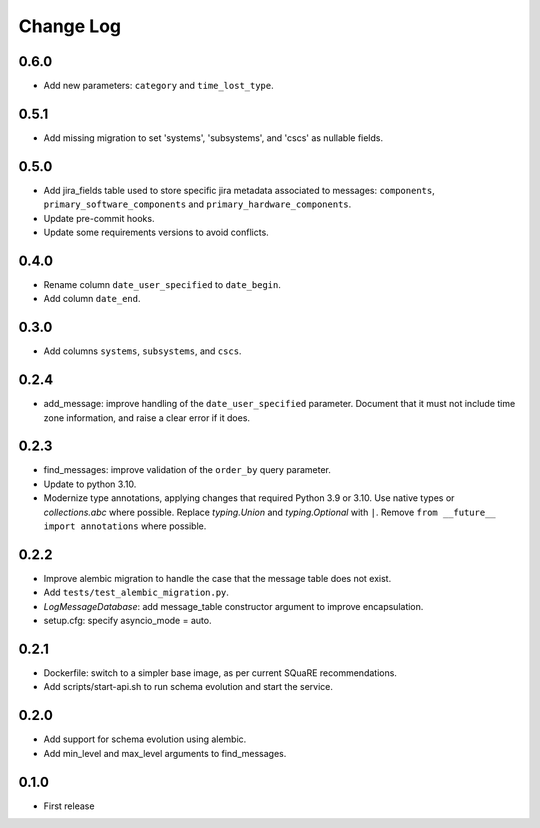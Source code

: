 ==========
Change Log
==========

0.6.0
-----

* Add new parameters: ``category`` and ``time_lost_type``.

0.5.1
-----

* Add missing migration to set 'systems', 'subsystems', and 'cscs' as nullable fields.

0.5.0
-----

* Add jira_fields table used to store specific jira metadata associated to messages: ``components``, ``primary_software_components`` and ``primary_hardware_components``.
* Update pre-commit hooks.
* Update some requirements versions to avoid conflicts.

0.4.0
-----

* Rename column ``date_user_specified`` to ``date_begin``.
* Add column ``date_end``.

0.3.0
-----

* Add columns ``systems``, ``subsystems``, and ``cscs``.

0.2.4
-----

* add_message: improve handling of the ``date_user_specified`` parameter.
  Document that it must not include time zone information, and raise a clear error if it does.

0.2.3
-----

* find_messages: improve validation of the ``order_by`` query parameter.
* Update to python 3.10.
* Modernize type annotations, applying changes that required Python 3.9 or 3.10.
  Use native types or `collections.abc` where possible.
  Replace `typing.Union` and `typing.Optional` with ``|``.
  Remove ``from __future__ import annotations`` where possible.

0.2.2
-----

* Improve alembic migration to handle the case that the message table does not exist.
* Add ``tests/test_alembic_migration.py``.
* `LogMessageDatabase`: add message_table constructor argument to improve encapsulation.
* setup.cfg: specify asyncio_mode = auto.

0.2.1
-----

* Dockerfile: switch to a simpler base image, as per current SQuaRE recommendations.
* Add scripts/start-api.sh to run schema evolution and start the service.

0.2.0
-----

* Add support for schema evolution using alembic.
* Add min_level and max_level arguments to find_messages.

0.1.0
-----

* First release
